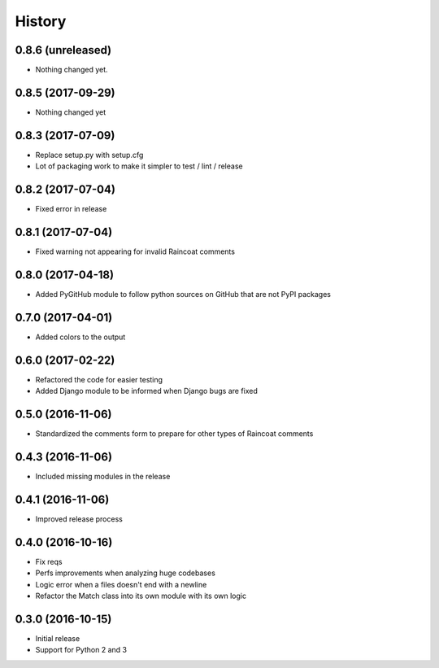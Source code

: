 .. :changelog:
=======
History
=======


0.8.6 (unreleased)
==================

- Nothing changed yet.


0.8.5 (2017-09-29)
==================

- Nothing changed yet


0.8.3 (2017-07-09)
==================

- Replace setup.py with setup.cfg
- Lot of packaging work to make it simpler to test / lint / release


0.8.2 (2017-07-04)
==================

- Fixed error in release


0.8.1 (2017-07-04)
==================

- Fixed warning not appearing for invalid Raincoat comments


0.8.0 (2017-04-18)
==================

- Added PyGitHub module to follow python sources on GitHub that are not PyPI packages


0.7.0 (2017-04-01)
==================

- Added colors to the output


0.6.0 (2017-02-22)
==================

- Refactored the code for easier testing
- Added Django module to be informed when Django bugs are fixed


0.5.0 (2016-11-06)
==================

- Standardized the comments form to prepare for other types of Raincoat comments


0.4.3 (2016-11-06)
==================

- Included missing modules in the release


0.4.1 (2016-11-06)
==================

- Improved release process


0.4.0 (2016-10-16)
==================

- Fix reqs
- Perfs improvements when analyzing huge codebases
- Logic error when a files doesn't end with a newline
- Refactor the Match class into its own module with its own logic


0.3.0 (2016-10-15)
==================

* Initial release
* Support for Python 2 and 3
